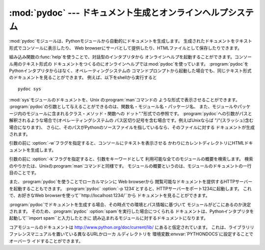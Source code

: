 
:mod:`pydoc` --- ドキュメント生成とオンラインヘルプシステム
======================================

.. module:: pydoc
   :synopsis: ドキュメント生成とオンラインヘルプシステム
.. moduleauthor:: Ka-Ping Yee <ping@lfw.org>
.. sectionauthor:: Ka-Ping Yee <ping@lfw.org>


.. versionadded:: 2.1

.. index::
   single: documentation; generation
   single: documentation; online
   single: help; online

:mod:`pydoc`モジュールは、Pythonモジュールから自動的にドキュメントを生成します。
生成されたドキュメントをテキスト形式でコンソールに表示したり、 Web browserにサーバとして提供したり、HTMLファイルとして保存したりできます。

組み込み関数の:func:`help`を使うことで、対話型のインタプリタから オンラインヘルプを起動することができます。コンソール用のテキスト形式の
ドキュメントをつくるのにオンラインヘルプでは:mod:`pydoc`を使っています。
:program:`pydoc`をPythonインタプリタからはなく、オペレーティングシステムの
コマンドプロンプトから起動した場合でも、同じテキスト形式のドキュメントを見ることができます。 例えば、以下をshellから実行すると ::

   pydoc sys

:mod:`sys`モジュールのドキュメントを、Unix の:program:`man`コマンドの ような形式で表示させることができます。
:program:`pydoc`の引数として与えることができるのは、関数名・モジュール名・パッケージ名、
また、モジュールやパッケージ内のモジュールに含まれるクラス・メソッド・関数への ドット"."形式での参照です。
:program:`pydoc`への引数がパスと解釈されるような場合で(オペレーティングシステムの パス区切り記号を含む場合です。例えばUnixならば
"/"(スラッシュ)含む場合になります)、 さらに、そのパスがPythonのソースファイルを指しているなら、そのファイルに対する ドキュメントが生成されます。

.. % (訳者注："pydoc"を直接起動できない場合には、"pydoc.py"を明示的にpythonに与えます。
.. % pydoc.pyは、pythonのディレクトリの下のlibのディレクトリにありますので、
.. % begin{verbatim}
.. % python <pythondir>\lib\pydoc.py sys
.. % end{verbatim}
.. % とします。)

引数の前に :option:`-w`フラグを指定すると、コンソールにテキストを表示させる かわりにカレントディレクトリにHTMLドキュメントを生成します。

引数の前に :option:`-k`フラグを指定すると、引数をキーワードとして 利用可能な全てのモジュールの概要を検索します。
検索のやりかたは、Unixの:program:`man`コマンドと同様です。 モジュールの概要というのは、モジュールのドキュメントの一行目のことです。

また、:program:`pydoc`を使うことでローカルマシンに Web browserから
閲覧可能なドキュメントを提供するHTTPサーバーを起動することもできます。 :program:`pydoc` :option:`-p
1234`とすると、HTTPサーバーをポート1234に起動します。 これで、お好きなWeb
browserを使って``http://localhost:1234/``から ドキュメントを見ることができます。

:program:`pydoc`でドキュメントを生成する場合、その時点での環境とパス情報に基づいて モジュールがどこにあるのか決定されます。
そのため、:program:`pydoc` :option:`spam`を実行した場合につくられる
ドキュメントは、Pythonインタプリタを起動して``import spam``と入力したときに 読み込まれるモジュールに対するドキュメントになります。

コアモジュールのドキュメントは `<http://www.python.org/doc/current/lib/>`_ にあると仮定されています。
これは、ライブラリリファレンスマニュアルを置いている異なるURLかローカ ルディレクトリを
環境変数:envvar:`PYTHONDOCS`に設定することでオーバーラ イドすることができます。

